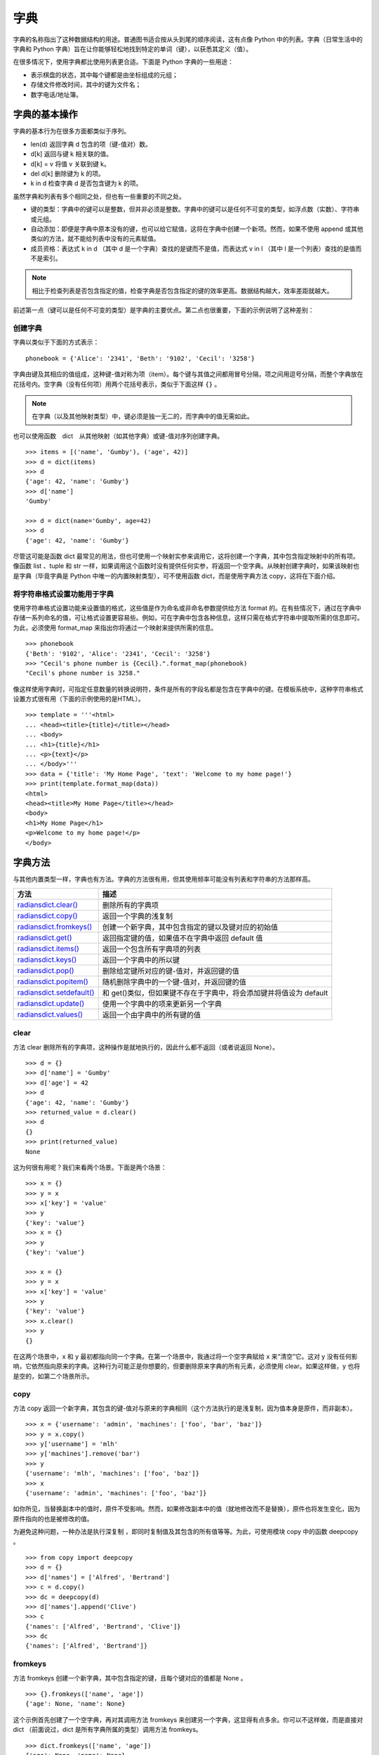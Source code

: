 字典
#######################

字典的名称指出了这种数据结构的用途。普通图书适合按从头到尾的顺序阅读，这有点像 Python 中的列表。字典（日常生活中的字典和 Python 字典）旨在让你能够轻松地找到特定的单词（键），以获悉其定义（值）。

在很多情况下，使用字典都比使用列表更合适。下面是 Python 字典的一些用途：

* 表示棋盘的状态，其中每个键都是由坐标组成的元组；
* 存储文件修改时间，其中的键为文件名；
* 数字电话/地址簿。

字典的基本操作
***********************

字典的基本行为在很多方面都类似于序列。

* len(d)     返回字典 d 包含的项（键-值对）数。
* d[k]       返回与键 k 相关联的值。
* d[k] = v   将值 v 关联到键 k。
* del d[k]   删除键为 k 的项。
* k in d     检查字典 d 是否包含键为 k 的项。

虽然字典和列表有多个相同之处，但也有一些重要的不同之处。

* 键的类型：字典中的键可以是整数，但并非必须是整数。字典中的键可以是任何不可变的类型，如浮点数（实数）、字符串或元组。
* 自动添加：即便是字典中原本没有的键，也可以给它赋值，这将在字典中创建一个新项。然而，如果不使用 append 或其他类似的方法，就不能给列表中没有的元素赋值。
* 成员资格：表达式 k in d （其中 d 是一个字典）查找的是键而不是值，而表达式 v in l （其中 l 是一个列表）查找的是值而不是索引。

.. note::

    相比于检查列表是否包含指定的值，检查字典是否包含指定的键的效率更高。数据结构越大，效率差距就越大。

前述第一点（键可以是任何不可变的类型）是字典的主要优点。第二点也很重要，下面的示例说明了这种差别：

创建字典
=======================

字典以类似于下面的方式表示：

.. highlight:: none

::

    phonebook = {'Alice': '2341', 'Beth': '9102', 'Cecil': '3258'}

字典由键及其相应的值组成，这种键-值对称为项（item）。每个键与其值之间都用冒号分隔，项之间用逗号分隔，而整个字典放在花括号内。空字典（没有任何项）用两个花括号表示，类似于下面这样 ``{}`` 。

.. note::

    在字典（以及其他映射类型）中，键必须是独一无二的，而字典中的值无需如此。

也可以使用函数　dict　从其他映射（如其他字典）或键-值对序列创建字典。

::

    >>> items = [('name', 'Gumby'), ('age', 42)]
    >>> d = dict(items)
    >>> d
    {'age': 42, 'name': 'Gumby'}
    >>> d['name']
    'Gumby'

    >>> d = dict(name='Gumby', age=42)
    >>> d
    {'age': 42, 'name': 'Gumby'}

尽管这可能是函数 dict 最常见的用法，但也可使用一个映射实参来调用它，这将创建一个字典，其中包含指定映射中的所有项。像函数 list 、tuple 和 str 一样，如果调用这个函数时没有提供任何实参，将返回一个空字典。从映射创建字典时，如果该映射也是字典（毕竟字典是 Python 中唯一的内置映射类型），可不使用函数 dict，而是使用字典方法 copy，这将在下面介绍。

将字符串格式设置功能用于字典
============================

使用字符串格式设置功能来设置值的格式，这些值是作为命名或非命名参数提供给方法 format 的。在有些情况下，通过在字典中存储一系列命名的值，可让格式设置更容易些。例如，可在字典中包含各种信息，这样只需在格式字符串中提取所需的信息即可。为此，必须使用 format_map 来指出你将通过一个映射来提供所需的信息。

::

    >>> phonebook
    {'Beth': '9102', 'Alice': '2341', 'Cecil': '3258'}
    >>> "Cecil's phone number is {Cecil}.".format_map(phonebook)
    "Cecil's phone number is 3258."

像这样使用字典时，可指定任意数量的转换说明符，条件是所有的字段名都是包含在字典中的键。在模板系统中，这种字符串格式设置方式很有用（下面的示例使用的是HTML）。

::

    >>> template = '''<html>
    ... <head><title>{title}</title></head>
    ... <body>
    ... <h1>{title}</h1>
    ... <p>{text}</p>
    ... </body>'''
    >>> data = {'title': 'My Home Page', 'text': 'Welcome to my home page!'}
    >>> print(template.format_map(data))
    <html>
    <head><title>My Home Page</title></head>
    <body>
    <h1>My Home Page</h1>
    <p>Welcome to my home page!</p>
    </body>


字典方法
***********************

与其他内置类型一样，字典也有方法。字典的方法很有用，但其使用频率可能没有列表和字符串的方法那样高。

==============================   ===============
方法                                描述
==============================   ===============
`radiansdict.clear()`_              删除所有的字典项
`radiansdict.copy()`_               返回一个字典的浅复制
`radiansdict.fromkeys()`_           创建一个新字典，其中包含指定的键以及键对应的初始值
`radiansdict.get()`_                返回指定键的值，如果值不在字典中返回 default 值
`radiansdict.items()`_              返回一个包含所有字典项的列表
`radiansdict.keys()`_               返回一个字典中的所以键
`radiansdict.pop()`_                删除给定键所对应的键-值对，并返回键的值
`radiansdict.popitem()`_            随机删除字典中的一个键-值对，并返回键的值
`radiansdict.setdefault()`_         和 get()类似，但如果键不存在于字典中，将会添加键并将值设为 default
`radiansdict.update()`_             使用一个字典中的项来更新另一个字典
`radiansdict.values()`_             返回一个由字典中的所有键的值
==============================   ===============

.. _`radiansdict.clear()`:

clear
=======================

方法 clear 删除所有的字典项，这种操作是就地执行的，因此什么都不返回（或者说返回 None）。

::

    >>> d = {}
    >>> d['name'] = 'Gumby'
    >>> d['age'] = 42
    >>> d
    {'age': 42, 'name': 'Gumby'}
    >>> returned_value = d.clear()
    >>> d
    {}
    >>> print(returned_value)
    None

这为何很有用呢？我们来看两个场景。下面是两个场景：

::

    >>> x = {}
    >>> y = x
    >>> x['key'] = 'value'
    >>> y
    {'key': 'value'}
    >>> x = {}
    >>> y
    {'key': 'value'}

    >>> x = {}
    >>> y = x
    >>> x['key'] = 'value'
    >>> y
    {'key': 'value'}
    >>> x.clear()
    >>> y
    {}


在这两个场景中，x 和 y 最初都指向同一个字典。在第一个场景中，我通过将一个空字典赋给 x 来“清空”它。这对 y 没有任何影响，它依然指向原来的字典。这种行为可能正是你想要的，但要删除原来字典的所有元素，必须使用 clear。如果这样做，y 也将是空的，如第二个场景所示。

.. _`radiansdict.copy()`:

copy
=======================

方法 copy 返回一个新字典，其包含的键-值对与原来的字典相同（这个方法执行的是浅复制，因为值本身是原件，而非副本）。

::

    >>> x = {'username': 'admin', 'machines': ['foo', 'bar', 'baz']}
    >>> y = x.copy()
    >>> y['username'] = 'mlh'
    >>> y['machines'].remove('bar')
    >>> y
    {'username': 'mlh', 'machines': ['foo', 'baz']}
    >>> x
    {'username': 'admin', 'machines': ['foo', 'baz']}

如你所见，当替换副本中的值时，原件不受影响。然而，如果修改副本中的值（就地修改而不是替换），原件也将发生变化，因为原件指向的也是被修改的值。

为避免这种问题，一种办法是执行深复制 ，即同时复制值及其包含的所有值等等。为此，可使用模块 copy 中的函数 deepcopy 。

::

    >>> from copy import deepcopy
    >>> d = {}
    >>> d['names'] = ['Alfred', 'Bertrand']
    >>> c = d.copy()
    >>> dc = deepcopy(d)
    >>> d['names'].append('Clive')
    >>> c
    {'names': ['Alfred', 'Bertrand', 'Clive']}
    >>> dc
    {'names': ['Alfred', 'Bertrand']}

.. _`radiansdict.fromkeys()`:

fromkeys
=======================

方法 fromkeys 创建一个新字典，其中包含指定的键，且每个键对应的值都是 None 。

::

    >>> {}.fromkeys(['name', 'age'])
    {'age': None, 'name': None}

这个示例首先创建了一个空字典，再对其调用方法 fromkeys 来创建另一个字典，这显得有点多余。你可以不这样做，而是直接对 dict （前面说过，dict 是所有字典所属的类型）调用方法 fromkeys。

::

    >>> dict.fromkeys(['name', 'age'])
    {'age': None, 'name': None}

    # 如果你不想使用默认值None ，可提供特定的值。
    >>> dict.fromkeys(['name', 'age'], '(unknown)')
    {'age': '(unknown)', 'name': '(unknown)'}

.. _`radiansdict.get()`:

get
=======================

方法 get 为访问字典项提供了宽松的环境。如果字典包含指定的键，get 的作用将与普通字典查找相同。如果你试图访问字典中没有的项，将引发错误。而使用 get 来访问不存在的键时，不会引发异常，而是返回 None ，你可指定“默认”值，这样将返回你指定的值而不是 None 。

::

    >>> d['name'] = 'Eric'
    >>> d.get('name')
    'Eric'

    >>> d = {}
    >>> d.get('name')
    None

    >>> d.get('name', 'N/A')
    'N/A'

.. _`radiansdict.items()`:

items
=======================

方法 items 返回一个包含所有字典项的列表，其中每个元素都为(key, value) 的形式。字典项在列表中的排列顺序不确定。返回值属于一种名为字典视图的特殊类型。字典视图可用于迭代。另外，你还可确定其长度以及对其执行成员资格检查。

::

    >>> d = {'title': 'Python Web Site', 'url': 'http://www.python.org', 'spam': 0}
    >>> d.items()
    dict_items([('url', 'http://www.python.org'), ('spam', 0), ('title', 'Python Web Site')])

    >>> it = d.items()
    >>> len(it)
    3
    >>> ('spam', 0) in it
    True

.. _`radiansdict.keys()`:

keys
=======================

方法 keys 返回一个字典视图，其中包含指定字典中的键。

::

    >>> d = {'title': 'Python Web Site', 'url': 'http://www.python.org', 'spam': 0}
    >>> d.keys()
    dict_keys(['title', 'spam', 'url'])

.. _`radiansdict.pop()`:

pop
=======================

方法 pop 可用于获取与指定键相关联的值，并将该键-值对从字典中删除。

    >>> d = {'x': 1, 'y': 2}
    >>> d.pop('x')
    1
    >>> d
    {'y': 2}

.. _`radiansdict.popitem()`:

popitem
=======================

方法 popitem 类似于 list.pop，但 list.pop 弹出列表中的最后一个元素，而 popitem 随机地弹出一个字典项（字典项的顺序是不确定的，没有“最后一个元素”的概念）。如果你要以高效地方式逐个删除并处理所有字典项，这可能很有用，因为这样无需先获取键列表。

::

    >>> d = {'url': 'http://www.python.org', 'spam': 0, 'title': 'Python Web Site'}
    >>> d.popitem()
    ('url', 'http://www.python.org')
    >>> d
    {'spam': 0, 'title': 'Python Web Site'}

如果希望方法 popitem 以可预测的顺序弹出字典项，请参阅模块 collections 中的 OrderedDict 类。

.. _`radiansdict.setdefault()`:

setdefault
=======================

方法 setdefault 有点像 get，因为它也获取与指定键相关联的值，但除此之外，setdefault 还在字典不包含指定的键时，在字典中添加指定的键-值对。如果指定的键存在，就返回其值，并保持字典不变。与 get 一样，值是可选的；如果没有指定，默认为 None 。

::

    >>> d = {}
    >>> d.setdefault('name', 'N/A')
    'N/A'
    >>> d
    {'name': 'N/A'}
    >>> d['name'] = 'Gumby'
    >>> d.setdefault('name', 'N/A')
    'Gumby'
    >>> d.setdefault('age')
    >>> d
    {'name': 'Gumby', 'age': None}

.. _`radiansdict.update()`:

update
=======================

方法 update 使用一个字典中的项来更新另一个字典。对于通过参数提供的字典，将其项添加到当前字典中。如果当前字典包含键相同的项，就替换它。

::

    >>> d = {
    ...     'title': 'Python Web Site',
    ...     'url': 'http://www.python.org',
    ...     'changed': 'Mar 14 22:09:15 MET 2016'
    ...   }
    >>> x = {'title': 'Python Language Website'}
    >>> d.update(x)
    >>> d
    {'url': 'http://www.python.org', 'changed':
    'Mar 14 22:09:15 MET 2016', 'title': 'Python Language Website'}

可像调用本章前面讨论的函数 dict（类型构造函数）那样调用方法 update。这意味着调用 update 时，可向它提供一个映射、一个由键-值对组成的序列（或其他可迭代对象）或关键字参数。

.. _`radiansdict.values()`:

values
=======================

方法 values 返回一个由字典中的值组成的字典视图。不同于方法 keys，方法 values 返回的视图可能包含重复的值。

::

    >>> d
    {'name': 'Gumby', 'age': None, 'weight': None}
    >>> d.values()
    dict_values(['Gumby', None, None])
